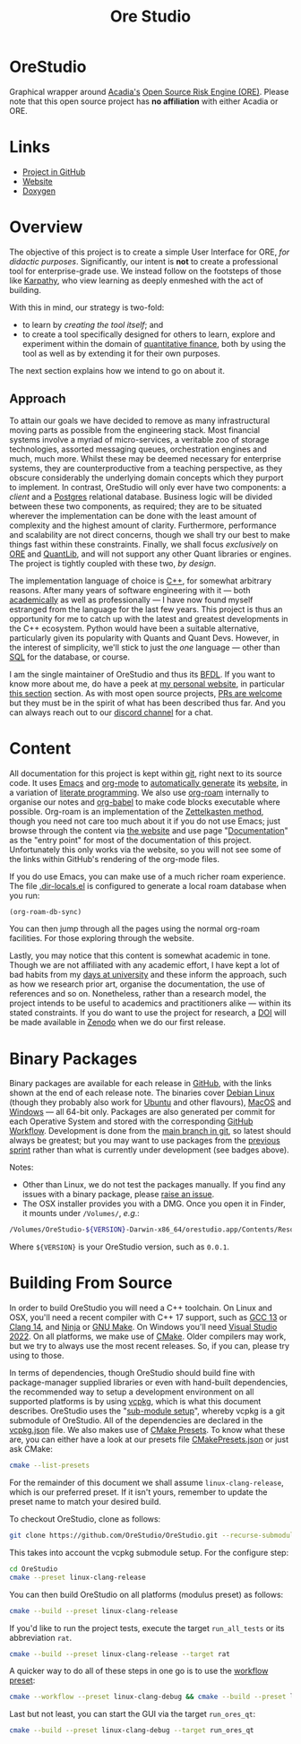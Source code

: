 :PROPERTIES:
:ID: CB42DFE5-804B-E1C4-E1E3-0A6C4766609C
:END:
#+title: Ore Studio
#+author: Marco Craveiro
#+options: title:nil <:nil c:nil todo:nil ^:nil d:nil date:nil author:nil toc:nil html-postamble:nil
#+export_file_name: index
#+startup: inlineimages

[[./assets/images/documentation_banner.png]]

#+html: <a href="https://www.gnu.org/software/emacs/"><img alt="GNU Emacs" src="https://img.shields.io/static/v1?logo=gnuemacs&logoColor=fafafa&label=Made%20with&message=GNU%20Emacs&color=7F5AB6&style=flat"/></a>
#+html: <a href="https://github.com/OreStudio/OreStudio/blob/main/LICENSE"><img alt="Licence" src="https://img.shields.io/badge/License-GPLv3-blue.svg"/></a>
#+html: <a href="https://en.wikipedia.org/wiki/C%2B%2B17"><img alt="C++ Version" src="https://img.shields.io/badge/std-C++17-blue.svg"/></a>
#+html: <a href="https://www.gnu.org/software/gcc/gcc-13"><img alt="GCC Version" src="https://img.shields.io/badge/GCC-13-blue.svg"/></a>
#+html: <a href="https://releases.llvm.org/16.0.0/tools/clang/docs/ReleaseNotes.html"><img alt="Clang Version" src="https://img.shields.io/badge/CLANG-16-blue.svg"/></a>
#+html: <a href="https://visualstudio.microsoft.com/vs/whatsnew/"><img alt="MSVC Version" src="https://img.shields.io/badge/MSVC-2022-blue.svg"/></a>
#+html: <a href="https://discord.gg/gcrYsjW3pd"><img alt="Discord" src="https://img.shields.io/badge/chat-Discord-blue.svg"/></a>
#+html: <a href="https://orestudio.github.io/OreStudio/doxygen/html/index.html"><img alt="Doxygen" src="https://raw.githubusercontent.com/OreStudio/OreStudio/main/assets/images/doxygen_badge.svg"/></a>
#+html: <a href="https://github.com/OreStudio/OreStudio/pulse/monthly"><img alt="Status" src="https://img.shields.io/badge/status-active-brightgreen.svg"/></a>
#+html: <a href="https://github.com/OreStudio/OreStudio/issues"><img alt="Issues" src="https://img.shields.io/github/issues/OreStudio/OreStudio.svg"/></a>
#+html: <a href="https://github.com/OreStudio/OreStudio/graphs/contributors"><img alt="Contributors" src="https://img.shields.io/github/contributors/OreStudio/OreStudio.svg"/></a>
#+html: <a href="https://github.com/OreStudio/OreStudio/blob/main/CONTRIBUTING.md"><img alt="Contributing" src="https://img.shields.io/badge/PRs%20-welcome-brightgreen.svg"/></a>
#+html: <a href="https://github.com/OreStudio/OreStudio/actions/workflows/continuous-linux.yml"><img alt="Continuous Linux" src="https://github.com/OreStudio/OreStudio/actions/workflows/continuous-linux.yml/badge.svg"/></a>
#+html: <a href="https://github.com/OreStudio/OreStudio/actions/workflows/continuous-windows.yml"><img alt="Continuous Windows" src="https://github.com/OreStudio/OreStudio/actions/workflows/continuous-windows.yml/badge.svg"/></a>
#+html: <a href="https://github.com/OreStudio/OreStudio/actions/workflows/continuous-macos.yml"><img alt="Continuous MacOS.yml" src="https://github.com/OreStudio/OreStudio/actions/workflows/continuous-macos.yml/badge.svg"/></a>
#+html: <a href="https://github.com/OreStudio/OreStudio/actions/workflows/nightly-linux.yml"><img alt="Nightly Linux" src="https://github.com/OreStudio/OreStudio/actions/workflows/nightly-linux.yml/badge.svg"/></a>
#+html: <a href="https://my.cdash.org/index.php?project=OreStudio"><img alt="CDash Dashboard" src="https://img.shields.io/badge/cdash-dashboard-00cc00.svg"/></a>
#+html: <a href="https://github.com/OreStudio/OreStudio/releases"><img alt="Downloads" src="https://img.shields.io/github/downloads/OreStudio/OreStudio/total.svg"/></a>
#+html: <a href="https://github.com/OreStudio/OreStudio/releases"><img alt="Releases" src="https://img.shields.io/github/release/OreStudio/OreStudio.svg"/></a>
#+html: <a href="https://github.com/OreStudio/OreStudio/commits/main"><img alt="Commits" src="https://img.shields.io/github/commits-since/OreStudio/OreStudio/v0.0.0.svg"/></a>

* OreStudio

Graphical wrapper around [[https://www.opensourcerisk.org/][Acadia's]] [[https://github.com/OpenSourceRisk/Engine][Open Source Risk Engine (ORE)]]. Please note
that this open source project has *no affiliation* with either Acadia or ORE.

* Links

- [[https://github.com/OreStudio/OreStudio][Project in GitHub]]
- [[https://orestudio.github.io/OreStudio/][Website]]
- [[https://orestudio.github.io/OreStudio/doxygen/html/index.html][Doxygen]]

* Overview

The objective of this project is to create a simple User Interface for ORE, /for
didactic purposes/. Significantly, our intent is *not* to create a professional
tool for enterprise-grade use. We instead follow on the footsteps of those like
[[https://x.com/karpathy/status/1756380066580455557?lang=en][Karpathy]], who view learning as deeply enmeshed with the act of building.

With this in mind, our strategy is two-fold:

- to learn by /creating the tool itself/; and
- to create a tool specifically designed for others to learn, explore and
  experiment within the domain of [[https://en.wikipedia.org/wiki/Quantitative_analysis_(finance)][quantitative finance]], both by using the tool
  as well as by extending it for their own purposes.

The next section explains how we intend to go on about it.

** Approach

To attain our goals we have decided to remove as many infrastructural moving
parts as possible from the engineering stack. Most financial systems involve a
myriad of micro-services, a veritable zoo of storage technologies, assorted
messaging queues, orchestration engines and much, much more. Whilst these may be
deemed necessary for enterprise systems, they are counterproductive from a
teaching perspective, as they obscure considerably the underlying domain
concepts which they purport to implement. In contrast, OreStudio will only ever
have two components: a /client/ and a [[https://www.postgresql.org/][Postgres]] relational database. Business
logic will be divided between these two components, as required; they are to be
situated wherever the implementation can be done with the least amount of
complexity and the highest amount of clarity. Furthermore, performance and
scalability are not direct concerns, though we shall try our best to make things
fast within these constraints. Finally, we shall focus /exclusively/ on [[https://github.com/OpenSourceRisk/Engine][ORE]] and
[[https://github.com/lballabio/QuantLib][QuantLib]], and will not support any other Quant libraries or engines. The project
is tightly coupled with these two, /by design/.

The implementation language of choice is [[https://isocpp.org/][C++]], for somewhat arbitrary reasons.
After many years of software engineering with it --- both [[https://github.com/MASD-Project/dogen][academically]] as well
as professionally --- I have now found myself estranged from the language for
the last few years. This project is thus an opportunity for me to catch up with
the latest and greatest developments in the C++ ecosystem. Python would have
been a suitable alternative, particularly given its popularity with Quants and
Quant Devs. However, in the interest of simplicity, we'll stick to just the
/one/ language --- other than [[https://en.wikipedia.org/wiki/SQL][SQL]] for the database, or course.

I am the single maintainer of OreStudio and thus its [[https://en.wikipedia.org/wiki/Benevolent_dictator_for_life][BFDL]]. If you want to know
more about me, do have a peek at [[https://mcraveiro.github.io/][my personal website]], in particular [[https://mcraveiro.github.io/about.html][this section]]
section. As with most open source projects, [[https://github.com/OreStudio/OreStudio/blob/main/CONTRIBUTING.md][PRs are welcome]] but they must be in
the spirit of what has been described thus far. And you can always reach out to
our [[https://discord.gg/gcrYsjW3pd][discord channel]] for a chat.

* Content

All documentation for this project is kept within [[https://git-scm.com/][git]], right next to its source
code. It uses [[https://www.gnu.org/software/emacs/][Emacs]] and [[https://orgmode.org/][org-mode]] to [[https://github.com/OreStudio/OreStudio/actions/workflows/build-site.yml][automatically generate]] its [[https://orestudio.github.io/OreStudio/][website]], in a
variation of [[https://en.wikipedia.org/wiki/Literate_programming][literate programming]]. We also use [[https://www.orgroam.com/][org-roam]] internally to organise
our notes and [[https://orgmode.org/worg/org-contrib/babel/][org-babel]] to make code blocks executable where possible. Org-roam
is an implementation of the [[https://en.wikipedia.org/wiki/Zettelkasten][Zettelkasten method]], though you need not care too
much about it if you do not use Emacs; just browse through the content via [[https://orestudio.github.io/OreStudio/][the
website]] and use page "[[id:C0CF98E8-082F-2F04-2533-94B2DA9BE3D2][Documentation]]" as the "entry point" for most of the
documentation of this project. Unfortunately this only works via the website, so
you will not see some of the links within GitHub's rendering of the org-mode
files.

If you do use Emacs, you can make use of a much richer roam experience. The file
[[https://github.com/OreStudio/OreStudio/blob/main/.dir-locals.el][.dir-locals.el]] is configured to generate a local roam database when you run:

#+begin_src emacs-lisp
(org-roam-db-sync)
#+end_src

You can then jump through all the pages using the normal org-roam facilities.
For those exploring through the website.

Lastly, you may notice that this content is somewhat academic in tone. Though we
are not affiliated with any academic effort, I have kept a lot of bad habits
from my [[https://masd-project.github.io/progen/docs/masd_academic_papers.html#ID-5FA85AF3-E55C-B174-D943-1E2246CAEB14][days at university]] and these inform the approach, such as how we
research prior art, organise the documentation, the use of references and so on.
Nonetheless, rather than a research model, the project intends to be useful to
academics and practitioners alike --- within its stated constraints. If you do
want to use the project for research, a [[https://www.earthdata.nasa.gov/engage/doi-process][DOI]] will be made available in [[https://zenodo.org/][Zenodo]]
when we do our first release.

* Binary Packages

Binary packages are available for each release in [[https://github.com/OreStudio/OreStudio/releases][GitHub]], with the links shown
at the end of each release note. The binaries cover [[https://www.debian.org/][Debian Linux]] (though they
probably also work for [[https://ubuntu.com/][Ubuntu]] and other flavours), [[https://en.wikipedia.org/wiki/MacOS][MacOS]] and [[https://en.wikipedia.org/wiki/Microsoft_Windows][Windows]] --- all
64-bit only. Packages are also generated per commit for each Operative System
and stored with the corresponding [[https://github.com/OreStudio/OreStudio/actions][GitHub Workflow]]. Development is done from the
[[https://github.com/OreStudio/OreStudio][main branch in git]], so latest should always be greatest; but you may want to use
packages from the [[https://orestudio.github.io/OreStudio/doc/agile/agile.html][previous sprint]] rather than what is currently under
development (see badges above).

Notes:

- Other than Linux, we do not test the packages manually. If you find any issues
  with a binary package, please [[https://github.com/OreStudio/OreStudio/issues][raise an issue]].
- The OSX installer provides you with a DMG. Once you open it in Finder, it
  mounts under =/Volumes/=, /e.g/.:

#+begin_src sh
/Volumes/OreStudio-${VERSION}-Darwin-x86_64/orestudio.app/Contents/Resources/bin
#+end_src

Where =${VERSION}= is your OreStudio version, such as =0.0.1=.

* Building From Source

In order to build OreStudio you will need a C++ toolchain. On Linux and OSX,
you'll need a recent compiler with C++ 17 support, such as [[https://www.gnu.org/software/gcc/gcc-13][GCC 13]] or [[https://releases.llvm.org/16.0.0/tools/clang/docs/ReleaseNotes.html][Clang 14]],
and [[https://ninja-build.org/manual.html][Ninja]] or [[https://www.gnu.org/software/make/][GNU Make]]. On Windows you'll need [[https://visualstudio.microsoft.com/vs/whatsnew/][Visual Studio 2022]]. On all
platforms, we make use of [[https://cmake.org/][CMake]]. Older compilers may work, but we try to always
use the most recent releases. So, if you can, please try using to those.

In terms of dependencies, though OreStudio should build fine with
package-manager supplied libraries or even with hand-built dependencies, the
recommended way to setup a development environment on all supported platforms is
by using [[https://github.com/Microsoft/vcpkg][vcpkg]], which is what this document describes. OreStudio uses the
"[[https://stackoverflow.com/questions/73967245/why-is-vcpkg-recommended-as-a-git-submodule][sub-module setup]]", whereby vcpkg is a git submodule of OreStudio. All of the
dependencies are declared in the [[https://github.com/OreStudio/OreStudio/blob/main/vcpkg.json][vcpkg.json]] file. We also makes use of [[https://cmake.org/cmake/help/latest/manual/cmake-presets.7.html][CMake
Presets]]. To know what these are, you can either have a look at our presets file
[[https://github.com/OreStudio/OreStudio/blob/main/CMakePresets.json][CMakePresets.json]] or just ask CMake:

#+begin_src sh :results verbatim html
cmake --list-presets
#+end_src

#+RESULTS:
#+begin_export html
Available configure presets:

  "linux-clang-debug"             - Linux Clang Debug
  "linux-clang-release"           - Linux Clang Release
  "linux-gcc-debug"               - Linux GCC debug
  "linux-gcc-release"             - Linux GCC Release
  "windows-msvc-debug"            - Windows x64 Debug
  "windows-msvc-release"          - Windows x64 Release
  "windows-msvc-clang-cl-debug"   - Windows x64 Debug
  "windows-msvc-clang-cl-release" - Windows x64 Release
  "macos-clang-debug"             - Mac OSX Debug
  "macos-clang-release"           - Mac OSX Release
#+end_export

For the remainder of this document we shall assume =linux-clang-release=, which
is our preferred preset. If it isn't yours, remember to update the preset name
to match your desired build.

To checkout OreStudio, clone as follows:

#+begin_src sh :results verbatim html
git clone https://github.com/OreStudio/OreStudio.git --recurse-submodules
#+end_src

This takes into account the vcpkg submodule setup. For the configure step:

#+begin_src sh :results verbatim html
cd OreStudio
cmake --preset linux-clang-release
#+end_src

You can then build OreStudio on all platforms (modulus preset) as follows:

#+begin_src sh :results verbatim html
cmake --build --preset linux-clang-release
#+end_src

If you'd like to run the project tests, execute the target =run_all_tests= or
its abbreviation =rat=.

#+begin_src sh :results verbatim html
cmake --build --preset linux-clang-release --target rat
#+end_src

A quicker way to do all of these steps in one go is to use the [[https://cmake.org/cmake/help/latest/manual/cmake-presets.7.html#workflow-preset][workflow preset]]:

#+begin_src sh
cmake --workflow --preset linux-clang-debug && cmake --build --preset linux-clang-debug
#+end_src

Last but not least, you can start the GUI via the target =run_ores_qt=:

#+begin_src sh
cmake --build --preset linux-clang-debug --target run_ores_qt
#+end_src

